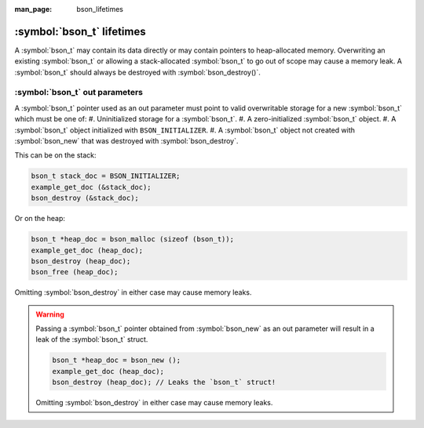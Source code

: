 :man_page: bson_lifetimes

:symbol:`bson_t` lifetimes
==========================
A :symbol:`bson_t` may contain its data directly or may contain pointers to heap-allocated memory. Overwriting an existing :symbol:`bson_t`
or allowing a stack-allocated :symbol:`bson_t` to go out of scope may cause a memory leak. A :symbol:`bson_t` should always be destroyed with
:symbol:`bson_destroy()`.

:symbol:`bson_t` out parameters
-------------------------------
A :symbol:`bson_t` pointer used as an out parameter must point to valid overwritable storage for a new :symbol:`bson_t` which must be one of:
#. Uninitialized storage for a :symbol:`bson_t`.
#. A zero-initialized :symbol:`bson_t` object.
#. A :symbol:`bson_t` object initialized with ``BSON_INITIALIZER``.
#. A :symbol:`bson_t` object not created with :symbol:`bson_new` that was destroyed with :symbol:`bson_destroy`.

This can be on the stack:

.. code-block:: c

  bson_t stack_doc = BSON_INITIALIZER;
  example_get_doc (&stack_doc);
  bson_destroy (&stack_doc);

Or on the heap:

.. code-block:: c

  bson_t *heap_doc = bson_malloc (sizeof (bson_t));
  example_get_doc (heap_doc);
  bson_destroy (heap_doc);
  bson_free (heap_doc);

Omitting :symbol:`bson_destroy` in either case may cause memory leaks.

.. warning::

  Passing a :symbol:`bson_t` pointer obtained from :symbol:`bson_new` as an out parameter will result in a leak of the :symbol:`bson_t` struct.

  .. code-block:: c

      bson_t *heap_doc = bson_new ();
      example_get_doc (heap_doc);
      bson_destroy (heap_doc); // Leaks the `bson_t` struct!
      
  Omitting :symbol:`bson_destroy` in either case may cause memory leaks.